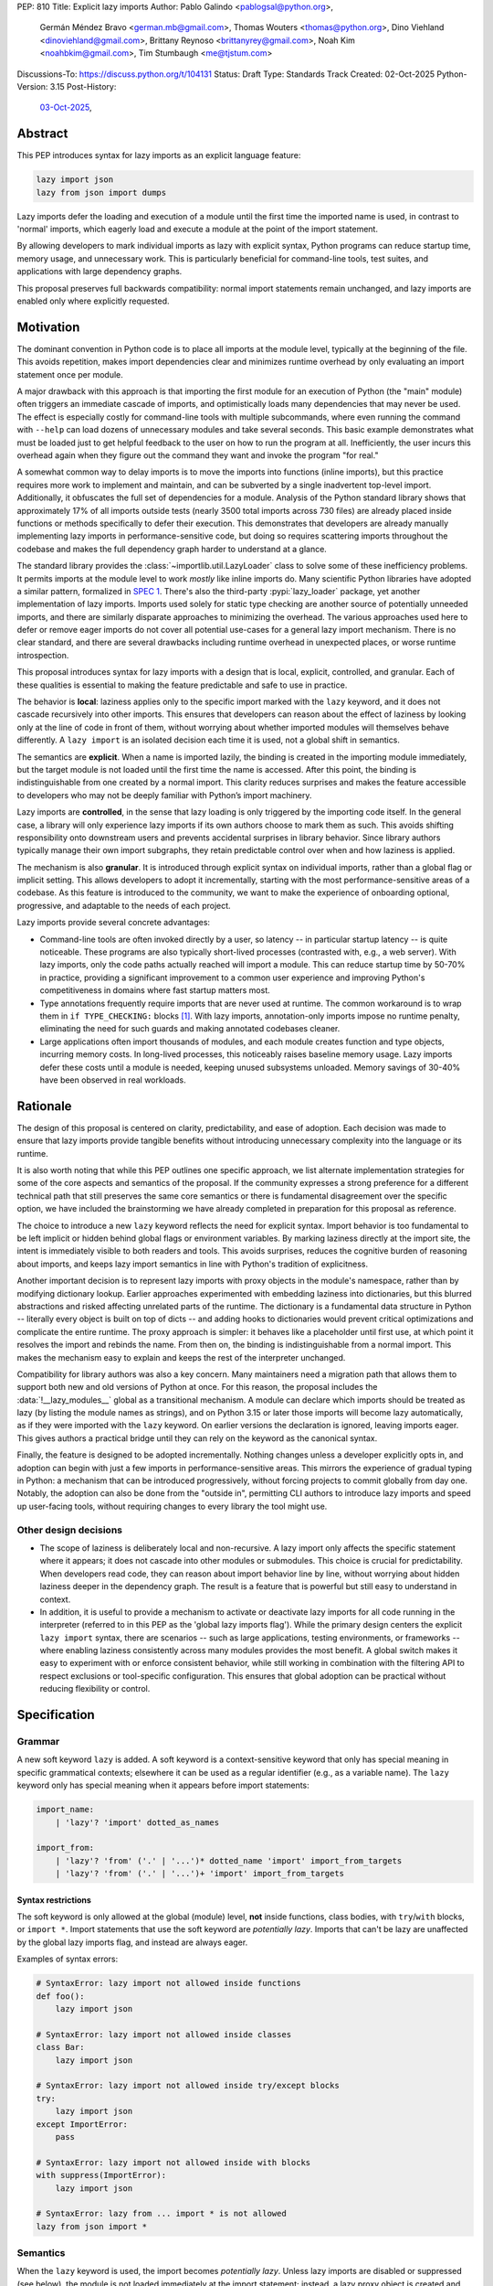 PEP: 810
Title: Explicit lazy imports
Author: Pablo Galindo <pablogsal@python.org>,
        Germán Méndez Bravo <german.mb@gmail.com>,
        Thomas Wouters <thomas@python.org>,
        Dino Viehland <dinoviehland@gmail.com>,
        Brittany Reynoso <brittanyrey@gmail.com>,
        Noah Kim <noahbkim@gmail.com>,
        Tim Stumbaugh <me@tjstum.com>
Discussions-To: https://discuss.python.org/t/104131
Status: Draft
Type: Standards Track
Created: 02-Oct-2025
Python-Version: 3.15
Post-History:
  `03-Oct-2025 <https://discuss.python.org/t/104131>`__,


Abstract
========

This PEP introduces syntax for lazy imports as an explicit language feature:

.. code-block:: python

  lazy import json
  lazy from json import dumps

Lazy imports defer the loading and execution of a module until the first time
the imported name is used, in contrast to 'normal' imports, which eagerly load
and execute a module at the point of the import statement.

By allowing developers to mark individual imports as lazy with explicit
syntax, Python programs can reduce startup time, memory usage, and unnecessary
work. This is particularly beneficial for command-line tools, test suites, and
applications with large dependency graphs.

This proposal preserves full backwards compatibility: normal import statements
remain unchanged, and lazy imports are enabled only where explicitly
requested.

Motivation
==========

The dominant convention in Python code is to place all imports at the module
level, typically at the beginning of the file. This avoids repetition, makes
import dependencies clear and minimizes runtime overhead by only evaluating an
import statement once per module.

A major drawback with this approach is that importing the first module for an
execution of Python (the "main" module) often triggers an immediate cascade of
imports, and optimistically loads many dependencies that may never be used.
The effect is especially costly for command-line tools with multiple
subcommands, where even running the command with ``--help`` can load dozens of
unnecessary modules and take several seconds. This basic example demonstrates
what must be loaded just to get helpful feedback to the user on how to run the
program at all. Inefficiently, the user incurs this overhead again when they
figure out the command they want and invoke the program "for real."

A somewhat common way to delay imports is to move the imports into functions
(inline imports), but this practice requires more work to implement and
maintain, and can be subverted by a single inadvertent top-level import.
Additionally, it obfuscates the full set of dependencies for a module.
Analysis of the Python standard library shows that approximately 17% of all
imports outside tests (nearly 3500 total imports across 730 files) are already
placed inside functions or methods specifically to defer their execution. This
demonstrates that developers are already manually implementing lazy imports in
performance-sensitive code, but doing so requires scattering imports
throughout the codebase and makes the full dependency graph harder to
understand at a glance.

The standard library provides the :class:`~importlib.util.LazyLoader` class to
solve some of these inefficiency problems. It permits imports at the module
level to work *mostly* like inline imports do. Many scientific Python
libraries have adopted a similar pattern, formalized in
`SPEC 1 <https://scientific-python.org/specs/spec-0001/>`__.
There's also the third-party :pypi:`lazy_loader` package, yet another
implementation of lazy imports. Imports used solely for static type checking
are another source of potentially unneeded imports, and there are similarly
disparate approaches to minimizing the overhead. The various approaches used
here to defer or remove eager imports do not cover all potential use-cases for
a general lazy import mechanism. There is no clear standard, and there are
several drawbacks including runtime overhead in unexpected places, or worse
runtime introspection.

This proposal introduces syntax for lazy imports with a design that is local,
explicit, controlled, and granular. Each of these qualities is essential to
making the feature predictable and safe to use in practice.

The behavior is **local**: laziness applies only to the specific import marked
with the ``lazy`` keyword, and it does not cascade recursively into other
imports. This ensures that developers can reason about the effect of laziness
by looking only at the line of code in front of them, without worrying about
whether imported modules will themselves behave differently. A ``lazy import``
is an isolated decision each time it is used, not a global shift in semantics.

The semantics are **explicit**. When a name is imported lazily, the binding is
created in the importing module immediately, but the target module is not
loaded until the first time the name is accessed. After this point, the
binding is indistinguishable from one created by a normal import. This clarity
reduces surprises and makes the feature accessible to developers who may not
be deeply familiar with Python’s import machinery.

Lazy imports are **controlled**, in the sense that lazy loading is only
triggered by the importing code itself. In the general case, a library will
only experience lazy imports if its own authors choose to mark them as such.
This avoids shifting responsibility onto downstream users and prevents
accidental surprises in library behavior. Since library authors typically
manage their own import subgraphs, they retain predictable control over when
and how laziness is applied.

The mechanism is also **granular**. It is introduced through explicit syntax
on individual imports, rather than a global flag or implicit setting. This
allows developers to adopt it incrementally, starting with the most
performance-sensitive areas of a codebase. As this feature is introduced to
the community, we want to make the experience of onboarding optional,
progressive, and adaptable to the needs of each project.

Lazy imports provide several concrete advantages:

* Command-line tools are often invoked directly by a user, so latency -- in
  particular startup latency -- is quite noticeable. These programs are also
  typically short-lived processes (contrasted with, e.g., a web server). With
  lazy imports, only the code paths actually reached will import a module.
  This can reduce startup time by 50-70% in practice, providing a significant
  improvement to a common user experience and improving Python's
  competitiveness in domains where fast startup matters most.

* Type annotations frequently require imports that are never used at runtime.
  The common workaround is to wrap them in ``if TYPE_CHECKING:`` blocks
  [#f1]_. With lazy imports, annotation-only imports impose no runtime
  penalty, eliminating the need for such guards and making annotated codebases
  cleaner.

* Large applications often import thousands of modules, and each module
  creates function and type objects, incurring memory costs. In long-lived
  processes, this noticeably raises baseline memory usage. Lazy imports defer
  these costs until a module is needed, keeping unused subsystems unloaded.
  Memory savings of 30-40% have been observed in real workloads.

Rationale
=========

The design of this proposal is centered on clarity, predictability, and ease
of adoption. Each decision was made to ensure that lazy imports provide
tangible benefits without introducing unnecessary complexity into the language
or its runtime.

It is also worth noting that while this PEP outlines one specific approach, we
list alternate implementation strategies for some of the core aspects and
semantics of the proposal. If the community expresses a strong preference for
a different technical path that still preserves the same core semantics or
there is fundamental disagreement over the specific option, we have included
the brainstorming we have already completed in preparation for this proposal
as reference.

The choice to introduce a new ``lazy`` keyword reflects the need for explicit
syntax. Import behavior is too fundamental to be left implicit or hidden
behind global flags or environment variables. By marking laziness directly at
the import site, the intent is immediately visible to both readers and tools.
This avoids surprises, reduces the cognitive burden of reasoning about
imports, and keeps lazy import semantics in line with Python's tradition of
explicitness.

Another important decision is to represent lazy imports with proxy objects in
the module's namespace, rather than by modifying dictionary lookup. Earlier
approaches experimented with embedding laziness into dictionaries, but this
blurred abstractions and risked affecting unrelated parts of the runtime. The
dictionary is a fundamental data structure in Python -- literally every object
is built on top of dicts -- and adding hooks to dictionaries would prevent
critical optimizations and complicate the entire runtime. The proxy approach
is simpler: it behaves like a placeholder until first use, at which point it
resolves the import and rebinds the name. From then on, the binding is
indistinguishable from a normal import. This makes the mechanism easy to
explain and keeps the rest of the interpreter unchanged.

Compatibility for library authors was also a key concern. Many maintainers
need a migration path that allows them to support both new and old versions of
Python at once. For this reason, the proposal includes the
:data:`!__lazy_modules__` global as a transitional mechanism. A module can
declare which imports should be treated as lazy (by listing the module names
as strings), and on Python 3.15 or later those imports will become lazy
automatically, as if they were imported with the ``lazy`` keyword. On earlier
versions the declaration is ignored, leaving imports eager. This gives authors
a practical bridge until they can rely on the keyword as the canonical syntax.

Finally, the feature is designed to be adopted incrementally. Nothing changes
unless a developer explicitly opts in, and adoption can begin with just a few
imports in performance-sensitive areas. This mirrors the experience of gradual
typing in Python: a mechanism that can be introduced progressively, without
forcing projects to commit globally from day one. Notably, the adoption can
also be done from the "outside in", permitting CLI authors to introduce lazy
imports and speed up user-facing tools, without requiring changes to every
library the tool might use.


Other design decisions
----------------------

* The scope of laziness is deliberately local and non-recursive. A lazy import
  only affects the specific statement where it appears; it does not cascade
  into other modules or submodules. This choice is crucial for predictability.
  When developers read code, they can reason about import behavior line by
  line, without worrying about hidden laziness deeper in the dependency graph.
  The result is a feature that is powerful but still easy to understand in
  context.

* In addition, it is useful to provide a mechanism to activate or deactivate
  lazy imports for all code running in the interpreter
  (referred to in this PEP as the 'global lazy imports flag').
  While the primary design centers the explicit ``lazy import`` syntax,
  there are scenarios -- such as large applications, testing environments,
  or frameworks -- where enabling laziness consistently across
  many modules provides the most benefit. A global switch makes it easy to
  experiment with or enforce consistent behavior, while still working in
  combination with the filtering API to respect exclusions or tool-specific
  configuration. This ensures that global adoption can be practical without
  reducing flexibility or control.


Specification
=============

Grammar
-------

A new soft keyword ``lazy`` is added. A soft keyword is a context-sensitive
keyword that only has special meaning in specific grammatical contexts;
elsewhere it can be used as a regular identifier (e.g., as a variable name).
The ``lazy`` keyword only has special meaning when it appears before import
statements:

.. code-block:: text

  import_name:
      | 'lazy'? 'import' dotted_as_names

  import_from:
      | 'lazy'? 'from' ('.' | '...')* dotted_name 'import' import_from_targets
      | 'lazy'? 'from' ('.' | '...')+ 'import' import_from_targets

Syntax restrictions
~~~~~~~~~~~~~~~~~~~

The soft keyword is only allowed at the global (module) level, **not** inside
functions, class bodies, with ``try``/``with`` blocks, or ``import *``. Import
statements that use the soft keyword are *potentially lazy*. Imports that
can't be lazy are unaffected by the global lazy imports flag, and instead are
always eager.

Examples of syntax errors:

.. code-block:: python

  # SyntaxError: lazy import not allowed inside functions
  def foo():
      lazy import json

  # SyntaxError: lazy import not allowed inside classes
  class Bar:
      lazy import json

  # SyntaxError: lazy import not allowed inside try/except blocks
  try:
      lazy import json
  except ImportError:
      pass

  # SyntaxError: lazy import not allowed inside with blocks
  with suppress(ImportError):
      lazy import json

  # SyntaxError: lazy from ... import * is not allowed
  lazy from json import *

Semantics
---------

When the ``lazy`` keyword is used, the import becomes *potentially lazy*.
Unless lazy imports are disabled or suppressed (see below), the module is not
loaded immediately at the import statement; instead, a lazy proxy object is
created and bound to the name. The actual module is loaded on first use of
that name.

Example:

.. code-block:: python

  import sys

  lazy import json

  print('json' in sys.modules)  # False - module not loaded yet

  # First use triggers loading
  result = json.dumps({"hello": "world"})

  print('json' in sys.modules)  # True - now loaded

A module may contain a :data:`!__lazy_modules__` attribute, which is a
sequence of fully qualified module names (strings) to make *potentially lazy*
(as if the ``lazy`` keyword was used). This attribute is checked on each
``import`` statement to determine whether the import should be made
*potentially lazy*. When a module is made lazy this way, from-imports using
that module are also lazy, but not necessarily imports of sub-modules.

The normal (non-lazy) import statement will check the global lazy imports
flag. If it is "enabled", all imports are *potentially lazy* (except for
imports that can't be lazy, as mentioned above.)

Example:

.. code-block:: python

    __lazy_modules__ = ["json"]
    import json
    print('json' in sys.modules)  # False
    result = json.dumps({"hello": "world"})
    print('json' in sys.modules)  # True

If the global lazy imports flag is set to "disabled", no *potentially lazy*
import is ever imported lazily, and the behavior is equivalent to a regular
import statement: the import is *eager* (as if the lazy keyword was not used).

Finally, the application may use a custom filter function on all *potentially
lazy* imports to determine if they should be lazy or not.
If a filter function is set, it will be called with the name of the module
doing the import, the name of the module being imported, and (if applicable)
the fromlist.
An import remains lazy only if the filter function returns ``True``.

If no lazy import filter is set, all *potentially lazy* imports are lazy.

Lazy import mechanism
---------------------

When an import is lazy, ``__lazy_import__`` is called instead of
``__import__``. ``__lazy_import__`` has the same function signature as
``__import__``. It adds the module name to ``sys.lazy_modules``, a set of
fully-qualified module names which have been lazily imported at some point
(primarily for diagnostics and introspection), and returns a "lazy module
object."

The implementation of ``from ... import`` (the ``IMPORT_FROM`` bytecode
implementation) checks if the module it's fetching from is a lazy module
object, and if so, returns a lazy object for each name instead.

The end result of this process is that lazy imports (regardless of how they
are enabled) result in lazy objects being assigned to global variables.

Lazy module objects do not appear in ``sys.modules``, they're just listed in
the ``sys.lazy_modules`` set. Under normal operation lazy objects should only
end up stored in global variables, and the common ways to access those
variables (regular variable access, module attributes) will resolve lazy
imports ("reify") and replace them when they're accessed.

It is still possible to expose lazy objects through other means, like
debuggers. This is not considered a problem.

Reification
-----------

When a lazy object is first used, it needs to be reified. This means resolving
the import at that point in the program and replacing the lazy object with the
concrete one. Reification imports the module in the same way as it would have
been if it had been imported eagerly, barring intervening changes to the
import system (e.g. to ``sys.path``, ``sys.meta_path``, ``sys.path_hooks`` or
``__import__``).

Reification still calls ``__import__`` to resolve the import. When the module
is first reified, it's removed from ``sys.lazy_modules`` (even if there are
still other unreified lazy references to it). When a package is reified and
submodules in the package were also previously lazily imported, those
submodules are *not* automatically reified but they *are* added to the reified
package's globals (unless the package already assigned something else to the
name of the submodule).

If reification fails (e.g., due to an ``ImportError``), the exception is
enhanced with chaining to show both where the lazy import was defined and
where it was first accessed (even though it propagates from the code that
triggered reification). This provides clear debugging information:

.. code-block:: python

  # app.py - has a typo in the import
  lazy from json import dumsp  # Typo: should be 'dumps'

  print("App started successfully")
  print("Processing data...")

  # Error occurs here on first use
  result = dumsp({"key": "value"})

The traceback shows both locations:

.. code-block:: pytb

  App started successfully
  Processing data...
  Traceback (most recent call last):
    File "app.py", line 2, in <module>
      lazy from json import dumsp
  ImportError: lazy import of 'json.dumsp' raised an exception during resolution

  The above exception was the direct cause of the following exception:

  Traceback (most recent call last):
    File "app.py", line 8, in <module>
      result = dumsp({"key": "value"})
               ^^^^^
  ImportError: cannot import name 'dumsp' from 'json'. Did you mean: 'dump'?

This exception chaining clearly shows:

(1) where the lazy import was defined,
(2) that the module was not eagerly imported, and
(3) where the actual access happened that triggered the error.

Reification does **not** automatically occur when a module that was previously
lazily imported is subsequently eagerly imported. Reification does **not**
immediately resolve all lazy objects (e.g. ``lazy from`` statements) that
referenced the module. It **only** resolves the lazy object being accessed.

Accessing a lazy object (from a global variable or a module attribute) reifies
the object. Accessing a module's ``__dict__`` reifies **all** lazy objects in
that module. Operations that indirectly access ``__dict__`` (such as
:func:`dir`) also trigger this behavior.

Example using ``__dict__`` from external code:

.. code-block:: python

  # my_module.py
  import sys
  lazy import json

  print('json' in sys.modules)  # False - still lazy

  # main.py
  import sys
  import my_module

  # Accessing __dict__ from external code DOES reify all lazy imports
  d = my_module.__dict__

  print('json' in sys.modules)  # True - reified by __dict__ access
  print(type(d['json']))  # <class 'module'>

However, calling ``globals()`` does **not** trigger reification -- it returns
the module's dictionary, and accessing lazy objects through that dictionary
still returns lazy proxy objects that need to be manually reified upon use. A
lazy object can be resolved explicitly by calling the ``get`` method. Other,
more indirect ways of accessing arbitrary globals (e.g. inspecting
``frame.f_globals``) also do **not** reify all the objects.

Example using ``globals()``:

.. code-block:: python

  import sys
  lazy import json

  # Calling globals() does NOT trigger reification
  g = globals()

  print('json' in sys.modules)  # False - still lazy
  print(type(g['json']))  # <class 'lazy_import'>

  # Explicitly reify using the get() method
  resolved = g['json'].get()

  print(type(resolved))  # <class 'module'>
  print('json' in sys.modules)  # True - now loaded


Reference Implementation
========================

A reference implementation is available at:
https://github.com/LazyImportsCabal/cpython/tree/lazy

Bytecode and adaptive specialization
-------------------------------------

Lazy imports are implemented through modifications to four bytecode
instructions: ``IMPORT_NAME``, ``IMPORT_FROM``, ``LOAD_GLOBAL``, and
``LOAD_NAME``.

The ``lazy`` syntax sets a flag in the ``IMPORT_NAME`` instruction's oparg
(``oparg & 0x01``). The interpreter checks this flag and calls
``_PyEval_LazyImportName()`` instead of ``_PyEval_ImportName()``, creating a
lazy import object rather than executing the import immediately. The
``IMPORT_FROM`` instruction checks whether its source is a lazy import
(``PyLazyImport_CheckExact()``) and creates a lazy object for the attribute
rather than accessing it immediately.

When a lazy object is accessed, it must be reified. The ``LOAD_GLOBAL``
instruction (used in function scopes) and ``LOAD_NAME`` instruction (used at
module and class level) both check whether the object being loaded is a lazy
import. If so, they call ``_PyImport_LoadLazyImportTstate()`` to perform the
actual import and store the module in ``sys.modules``.

This check incurs a very small cost on each access. However, Python's adaptive
interpreter can specialize ``LOAD_GLOBAL`` after observing that a lazy import
has been reified. After several executions, ``LOAD_GLOBAL`` becomes
``LOAD_GLOBAL_MODULE``, which accesses the module dictionary directly without
checking for lazy imports.

Examples of the bytecode generated:

.. code-block:: python

  lazy import json  # IMPORT_NAME with flag set

Generates:

.. code-block:: text

  IMPORT_NAME              1 (json + lazy)

.. code-block:: python

  lazy from json import dumps  # IMPORT_NAME + IMPORT_FROM

Generates:

.. code-block:: text

  IMPORT_NAME              1 (json + lazy)
  IMPORT_FROM              1 (dumps)

.. code-block:: python

  lazy import json
  x = json  # Module-level access

Generates:

.. code-block:: text

  LOAD_NAME                0 (json)

.. code-block:: python

  lazy import json

  def use_json():
      return json.dumps({})  # Function scope

Before any calls:

.. code-block:: text

  LOAD_GLOBAL              0 (json)
  LOAD_ATTR                2 (dumps)

After several calls, ``LOAD_GLOBAL`` specializes to ``LOAD_GLOBAL_MODULE``:

.. code-block:: text

  LOAD_GLOBAL_MODULE       0 (json)
  LOAD_ATTR_MODULE         2 (dumps)


Lazy imports filter
-------------------

This PEP adds two new functions to the ``sys`` module to manage the lazy
imports filter:

* ``sys.set_lazy_imports_filter(func)`` - Sets the filter function. The
  ``func`` parameter must have the signature: ``func(importer: str, name: str,
  fromlist: tuple[str, ...] | None) -> bool``

* ``sys.get_lazy_imports_filter()`` - Returns the currently installed filter
  function, or ``None`` if no filter is set.

The filter function is called for every potentially lazy import, and must
return ``True`` if the import should be lazy. This allows for fine-grained
control over which imports should be lazy, useful for excluding modules with
known side-effect dependencies or registration patterns.

The filter mechanism serves as a foundation that tools, debuggers, linters,
and other ecosystem utilities can leverage to provide better lazy import
experiences. For example, static analysis tools could detect modules with side
effects and automatically configure appropriate filters. **In the future**
(out of scope for this PEP), this foundation may enable better ways to
declaratively specify which modules are safe for lazy importing, such as
package metadata, type stubs with lazy-safety annotations, or configuration
files. The current filter API is designed to be flexible enough to accommodate
such future enhancements without requiring changes to the core language
specification.

Example:

.. code-block:: python

  import sys

  def exclude_side_effect_modules(importer, name, fromlist):
      """
      Filter function to exclude modules with import-time side effects.

      Args:
          importer: Name of the module doing the import
          name: Name of the module being imported
          fromlist: Tuple of names being imported (for 'from' imports), or None

      Returns:
          True to allow lazy import, False to force eager import
      """
      # Modules known to have important import-time side effects
      side_effect_modules = {'legacy_plugin_system', 'metrics_collector'}

      if name in side_effect_modules:
          return False  # Force eager import

      return True  # Allow lazy import

  # Install the filter
  sys.set_lazy_imports_filter(exclude_side_effect_modules)

  # These imports are checked by the filter
  lazy import data_processor        # Filter returns True -> stays lazy
  lazy import legacy_plugin_system  # Filter returns False -> imported eagerly

  print('data_processor' in sys.modules)       # False - still lazy
  print('legacy_plugin_system' in sys.modules) # True - loaded eagerly

  # First use of data_processor triggers loading
  result = data_processor.transform(data)
  print('data_processor' in sys.modules)       # True - now loaded

Global lazy imports control
----------------------------

The global lazy imports flag can be controlled through:

* The ``-X lazy_imports=<mode>`` command-line option
* The ``PYTHON_LAZY_IMPORTS=<mode>`` environment variable
* The ``sys.set_lazy_imports(mode)`` function (primarily for testing)

Where ``<mode>`` can be:

* ``"default"`` (or unset): Only explicitly marked lazy imports are lazy

* ``"enabled"``: All module-level imports (except in ``try``  or ``with``
  blocks and ``import *``) become *potentially lazy*

* ``"disabled"``: No imports are lazy, even those explicitly marked with
  ``lazy`` keyword

When the global flag is set to ``"enabled"``, all imports at the global level
of all modules are *potentially lazy* **except** for those inside a ``try`` or
``with`` block or any wild card (``from ... import *``) import.

If the global lazy imports flag is set to ``"disabled"``, no *potentially
lazy* import is ever imported lazily, the import filter is never called, and
the behavior is equivalent to a regular ``import`` statement: the import is
*eager* (as if the lazy keyword was not used).

Python code can run the :func:`!sys.set_lazy_imports` function to override
the state of the global lazy imports flag inherited from the environment or CLI.
This is especially useful if an application needs to ensure that all imports
are evaluated eagerly, via ``sys.set_lazy_imports('disabled')``.


Backwards Compatibility
=======================

Lazy imports are **opt-in**. Existing programs continue to run unchanged
unless a project explicitly enables laziness (via ``lazy`` syntax,
:data:`!__lazy_modules__`, or an interpreter-wide switch).

Unchanged semantics
-------------------

* Regular ``import`` and ``from ... import ...`` statements remain eager
  unless explicitly made *potentially lazy* by the local or global mechanisms
  provided.
* Dynamic import APIs remain eager and unchanged: ``__import__()`` and
  ``importlib.import_module()``.
* Import hooks and loaders continue to run under the standard import protocol
  when a lazy object is reified.

Observable behavioral shifts (opt-in only)
------------------------------------------

These changes are limited to bindings explicitly made lazy:

* **Error timing.** Exceptions that would have occurred during an eager import
  (for example ``ImportError`` or ``AttributeError`` for a missing member) now
  occur at the first *use* of the lazy name.

  .. code-block:: python

    # With eager import - error at import statement
    import broken_module  # ImportError raised here

    # With lazy import - error deferred
    lazy import broken_module
    print("Import succeeded")
    broken_module.foo()  # ImportError raised here on first use

* **Side-effect timing.** Import-time side effects in lazily imported modules
  occur at first use of the binding, not at module import time.
* **Import order.** Because modules are imported on first use, the order in
  which modules are imported may differ from how they appear in code.
* **Presence in ``sys.modules``.** A lazily imported module does not appear in
  ``sys.modules`` until first use. After reification, it must appear in
  ``sys.modules``. If some other code eagerly imports the same module before
  first use, the lazy binding resolves to that existing (lazy) module object
  when it is first used.
* **Proxy visibility.** Before first use, the bound name refers to a lazy
  proxy. Indirect introspection that touches the value may observe a proxy
  lazy object representation. After first use, the name is rebound to the real
  object and becomes indistinguishable from an eager import.

Thread-safety and reification
-----------------------------

First use of a lazy binding follows the existing import-lock discipline.
Exactly one thread performs the import and **atomically rebinds** the
importing module's global to the resolved object. Concurrent readers
thereafter observe the real object.

Lazy imports are thread-safe and have no special considerations for
free-threading. A module that would normally be imported in the main thread
may be imported in a different thread if that thread triggers the first access
to the lazy import. This is not a problem: the import lock ensures thread
safety regardless of which thread performs the import.

Subinterpreters are supported. Each subinterpreter maintains its own
``sys.lazy_modules`` and import state, so lazy imports in one subinterpreter
do not affect others.

Performance
-----------

Lazy imports have **no measurable performance overhead**. The implementation
is designed to be performance-neutral for both code that uses lazy imports and
code that doesn't.

Runtime performance
~~~~~~~~~~~~~~~~~~~

After reification (first use), lazy imports have **zero overhead**. The
adaptive interpreter specializes the bytecode (typically after 2-3 accesses),
eliminating any checks. For example, ``LOAD_GLOBAL`` becomes
``LOAD_GLOBAL_MODULE``, which directly accesses the module identically to
normal imports.

The `pyperformance suite`_ confirms the implementation is performance-neutral.

.. _pyperformance suite: https://github.com/facebookexperimental/
    free-threading-benchmarking/blob/main/results/bm-20250922-3.15.0a0-27836e5/
    bm-20250922-vultr-x86_64-DinoV-lazy_imports-3.15.0a0-27836e5-vs-base.svg

Filter function performance
~~~~~~~~~~~~~~~~~~~~~~~~~~~~

The filter function (set via ``sys.set_lazy_imports_filter()``) is called for
every *potentially lazy* import to determine whether it should actually be
lazy. When no filter is set, this is simply a NULL check (testing whether a
filter function has been registered), which is a highly predictable branch that
adds essentially no overhead. When a filter is installed, it is called for each
potentially lazy import, but this still has **almost no measurable performance
cost**. To measure this, we benchmarked importing all 278 top-level importable
modules from the Python standard library (which transitively loads 392 total
modules including all submodules and dependencies), then forced reification of
every loaded module to ensure everything was fully materialized.

Note that these measurements establish the baseline overhead of the filter
mechanism itself. Of course, any user-defined filter function that performs
additional work beyond a trivial check will add overhead proportional to the
complexity of that work. However, we expect that in practice this overhead
will be dwarfed by the performance benefits gained from avoiding unnecessary
imports. The benchmarks below measure the minimal cost of the filter dispatch
mechanism when the filter function does essentially nothing.

We compared four different configurations:

.. list-table::
   :header-rows: 1
   :widths: 50 25 25

   * - Configuration
     - Mean ± Std Dev (ms)
     - Overhead vs Baseline
   * - **Eager imports** (baseline)
     - 161.2 ± 4.3
     - 0%
   * - **Lazy + filter forcing eager**
     - 161.7 ± 4.2
     - +0.3% ± 3.7%
   * - **Lazy + filter allowing lazy + reification**
     - 162.0 ± 4.0
     - +0.5% ± 3.7%
   * - **Lazy + no filter + reification**
     - 161.4 ± 4.3
     - +0.1% ± 3.8%

The four configurations:

1. **Eager imports (baseline)**: Normal Python imports with no lazy machinery.
   Standard Python behavior.

2. **Lazy + filter forcing eager**: Filter function returns ``False`` for all
   imports, forcing eager execution, then all imports are reified at script
   end. Measures pure filter calling overhead since every import goes through
   the filter but executes eagerly.

3. **Lazy + filter allowing lazy + reification**: Filter function returns
   ``True`` for all imports, allowing lazy execution. All imports are reified
   at script end. Measures filter overhead when imports are actually lazy.

4. **Lazy + no filter + reification**: No filter installed, imports are lazy
   and reified at script end. Baseline for lazy behavior without filter.

The benchmarks used `hyperfine <https://github.com/sharkdp/hyperfine>`_,
testing 278 standard library modules. Each ran in a fresh Python process.
All configurations force the import of exactly the same set of modules
(all modules loaded by the eager baseline) to ensure a fair comparison.

The benchmark environment used CPU isolation with 32 logical CPUs (0-15 at
3200 MHz, 16-31 at 2400 MHz), the performance scaling governor, Turbo Boost
disabled, and full ASLR randomization. The overhead error bars are computed
using standard error propagation for the formula ``(value - baseline) /
baseline``, accounting for uncertainties in both the measured value and the
baseline.

Startup time improvements
~~~~~~~~~~~~~~~~~~~~~~~~~~

The primary performance benefit of lazy imports is reduced startup time by
loading only the modules actually used at runtime, rather than optimistically
loading entire dependency trees at startup.

Real-world deployments at scale have demonstrated that the benefits can be
massive, though of course this depends on the specific codebase and usage
patterns. Organizations with large, interconnected codebases have reported
substantial reductions in server reload times, ML training initialization,
command-line tool startup, and Jupyter notebook loading. Memory usage
improvements have also been observed as unused modules remain unloaded.

For detailed case studies and performance data from production deployments,
see:

- `Python Lazy Imports With Cinder
  <https://developers.facebook.com/blog/post/2022/06/15/python-lazy-imports-with-cinder/>`__
  (Meta Instagram Server)
- `Lazy is the new fast: How Lazy Imports and Cinder accelerate machine
  learning at Meta
  <https://engineering.fb.com/2024/01/18/developer-tools/lazy-imports-cinder-machine-learning-meta/>`__
  (Meta ML Workloads)
- `Inside HRT's Python Fork
  <https://www.hudsonrivertrading.com/hrtbeat/inside-hrts-python-fork/>`__
  (Hudson River Trading)

The benefits scale with codebase complexity: the larger and more
interconnected the codebase, the more dramatic the improvements.

Typing and tools
----------------

Type checkers and static analyzers may treat ``lazy`` imports as ordinary
imports for name resolution. At runtime, annotation-only imports can be marked
``lazy`` to avoid startup overhead. IDEs and debuggers should be prepared to
display lazy proxies before first use and the real objects thereafter.


Security Implications
=====================

There are no known security vulnerabilities introduced by lazy imports.

How to Teach This
=================

The new ``lazy`` keyword will be documented as part of the language standard.

As this feature is opt-in, new Python users should be able to continue using
the language as they are used to. For experienced developers, we expect them
to leverage lazy imports for the variety of benefits listed above (decreased
latency, decreased memory usage, etc) on a case-by-case basis. Developers
interested in the performance of their Python binary will likely leverage
profiling to understand the import time overhead in their codebase and mark
the necessary imports as ``lazy``. In addition, developers can mark imports
that will only be used for type annotations as ``lazy``.

Below is guidance on how to best take advantage of lazy imports and how to
avoid incompatibilities:

* When adopting lazy imports, users should be aware that eliding an import
  until it is used will result in side effects not being executed. In turn,
  users should be wary of modules that rely on import time side effects.
  Perhaps the most common reliance on import side effects is the registry
  pattern, where population of some external registry happens implicitly
  during the importing of modules, often via decorators but sometimes
  implemented via metaclasses or ``__init_subclass__``. Instead, registries of
  objects should be constructed via explicit discovery processes (e.g. a
  well-known function to call).

  .. code-block:: python

    # Problematic: Plugin registers itself on import
    # my_plugin.py
    from plugin_registry import register_plugin

    @register_plugin("MyPlugin")
    class MyPlugin:
        pass

    # In main code:
    lazy import my_plugin
    # Plugin NOT registered yet - module not loaded!

    # Better: Explicit discovery
    # plugin_registry.py
    def discover_plugins():
        from my_plugin import MyPlugin
        register_plugin(MyPlugin)

    # In main code:
    plugin_registry.discover_plugins()  # Explicit loading

* Always import needed submodules explicitly. It is not enough to rely on a
  different import to ensure a module has its submodules as attributes.
  Plainly, unless there is an explicit ``from . import bar`` in
  ``foo/__init__.py``, always use ``import foo.bar; foo.bar.Baz``, not
  ``import foo; foo.bar.Baz``. The latter only works (unreliably) because the
  attribute ``foo.bar`` is added as a side effect of ``foo.bar`` being
  imported somewhere else.

* Users who are moving imports into functions to improve startup time, should
  instead consider keeping them where they are but adding the ``lazy``
  keyword. This allows them to keep dependencies clear and avoid the overhead
  of repeatedly re-resolving the import but will still speed up the program.

  .. code-block:: python

    # Before: Inline import (repeated overhead)
    def process_data(data):
        import json  # Re-resolved on every call
        return json.dumps(data)

    # After: Lazy import at module level
    lazy import json

    def process_data(data):
        return json.dumps(data)  # Loaded once on first call

* Avoid using wild card (star) imports, as those are always eager.

FAQ
===

How does this differ from the rejected PEP 690?
-----------------------------------------------

PEP 810 takes an explicit, opt-in approach instead of :pep:`690`'s implicit
global approach. The key differences are:

- **Explicit syntax**: ``lazy import foo`` clearly marks which imports are
  lazy.
- **Local scope**: Laziness only affects the specific import statement, not
  cascading to dependencies.
- **Simpler implementation**: Uses proxy objects instead of modifying core
  dictionary behavior.

What happens when lazy imports encounter errors?
------------------------------------------------

Import errors (``ImportError``, ``ModuleNotFoundError``, syntax errors) are
deferred until first use of the lazy name. This is similar to moving an import
into a function. The error will occur with a clear traceback pointing to the
first access of the lazy object.

The implementation provides enhanced error reporting through exception
chaining. When a lazy import fails during reification, the original exception
is preserved and chained, showing both where the import was defined and where
it was first used:

.. code-block:: pytb

  Traceback (most recent call last):
    File "test.py", line 1, in <module>
      lazy import broken_module
  ImportError: lazy import of 'broken_module' raised an exception during resolution

  The above exception was the direct cause of the following exception:

  Traceback (most recent call last):
    File "test.py", line 3, in <module>
      broken_module.foo()
      ^^^^^^^^^^^^^
    File "broken_module.py", line 2, in <module>
      1/0
  ZeroDivisionError: division by zero

How do lazy imports affect modules with import-time side effects?
-----------------------------------------------------------------

Side effects are deferred until first use. This is generally desirable for
performance, but may require code changes for modules that rely on import-time
registration patterns. We recommend:

- Use explicit initialization functions instead of import-time side effects
- Call initialization functions explicitly when needed
- Avoid relying on import order for side effects

Can I use lazy imports with ``from ... import ...`` statements?
---------------------------------------------------------------

Yes, as long as you don't use ``from ... import *``. Both ``lazy import
foo`` and ``lazy from foo import bar`` are supported. The ``bar`` name will be
bound to a lazy object that resolves to ``foo.bar`` on first use.

Does ``lazy from module import Class`` load the entire module or just the class?
--------------------------------------------------------------------------------

It loads the **entire module**, not just the class. This is because
Python's import system always executes the complete module file -- there's no
mechanism to execute only part of a ``.py`` file. When you first access
``Class``, Python:

1. Loads and executes the entire ``module.py`` file
2. Extracts the ``Class`` attribute from the resulting module object
3. Binds ``Class`` to the name in your namespace

This is identical to eager ``from module import Class`` behavior. The only
difference with lazy imports is that steps 1-3 happen on first use instead of
at the import statement.

.. code-block:: python

  # heavy_module.py
  print("Loading heavy_module")  # This ALWAYS runs when module loads

  class MyClass:
      pass

  class UnusedClass:
      pass  # Also gets defined, even though we don't import it

  # app.py
  lazy from heavy_module import MyClass

  print("Import statement done")  # heavy_module not loaded yet
  obj = MyClass()                  # NOW "Loading heavy_module" prints
                                   # (and UnusedClass gets defined too)

**Key point**: Lazy imports defer *when* a module loads, not *what* gets
loaded. You cannot selectively load only parts of a module -- Python's import
system doesn't support partial module execution.

What about type annotations and ``TYPE_CHECKING`` imports?
----------------------------------------------------------

Lazy imports eliminate the common need for ``TYPE_CHECKING`` guards. You
can write:

.. code-block:: python

  lazy from collections.abc import Sequence, Mapping  # No runtime cost

  def process(items: Sequence[str]) -> Mapping[str, int]:
      ...

Instead of:

.. code-block:: python

  from typing import TYPE_CHECKING
  if TYPE_CHECKING:
      from collections.abc import Sequence, Mapping

  def process(items: Sequence[str]) -> Mapping[str, int]:
      ...

What's the performance overhead of lazy imports?
------------------------------------------------

The overhead is minimal:

- Zero overhead after first use thanks to the adaptive interpreter optimizing
  the slow path away.
- Small one-time cost to create the proxy object.
- Reification (first use) has the same cost as a regular import.
- No ongoing performance penalty.

Benchmarking with the `pyperformance suite`_ shows the implementation is
performance neutral when lazy imports are not used.

.. _pyperformance suite: https://github.com/facebookexperimental/
    free-threading-benchmarking/blob/main/results/bm-20250922-3.15.0a0-27836e5/
    bm-20250922-vultr-x86_64-DinoV-lazy_imports-3.15.0a0-27836e5-vs-base.svg

Can I mix lazy and eager imports of the same module?
----------------------------------------------------

Yes. If module ``foo`` is imported both lazily and eagerly in the same
program, the eager import takes precedence and both bindings resolve to the
same module object.

How do I migrate existing code to use lazy imports?
---------------------------------------------------

Migration is incremental:

1. Identify slow-loading modules using profiling tools.
2. Add ``lazy`` keyword to imports that aren't needed immediately.
3. Test that side-effect timing changes don't break functionality.
4. Use :data:`!__lazy_modules__` for compatibility with older Python versions.

What about star imports (``from module import *``)?
---------------------------------------------------

Wild card (star) imports cannot be lazy - they remain eager. This is
because the set of names being imported cannot be determined without loading
the module. Using the ``lazy`` keyword with star imports will be a syntax
error. If lazy imports are globally enabled, star imports will still be eager.

How do lazy imports interact with import hooks and custom loaders?
------------------------------------------------------------------

Import hooks and loaders work normally. When a lazy object is first used,
the standard import protocol runs, including any custom hooks or loaders that
were in place at reification time.

What happens in multi-threaded environments?
--------------------------------------------

Lazy import reification is thread-safe. Only one thread will perform the
actual import, and the binding is atomically updated. Other threads will see
either the lazy proxy or the final resolved object.

Can I force reification of a lazy import without using it?
----------------------------------------------------------

Yes, accessing a module's ``__dict__`` will reify all lazy objects in that
module. Individual lazy objects can be resolved by calling their ``get()``
method.

What's the difference between ``globals()`` and ``mod.__dict__`` for lazy imports?
----------------------------------------------------------------------------------

Calling ``globals()`` returns the module's dictionary without reifying lazy
imports -- you'll see lazy proxy objects when accessing them through the
returned dictionary. However, accessing ``mod.__dict__`` from external code
reifies all lazy imports in that module first. This design ensures:

.. code-block:: python

  # In your module:
  lazy import json

  g = globals()
  print(type(g['json']))  # <class 'lazy_import'> - your problem

  # From external code:
  import sys
  mod = sys.modules['your_module']
  d = mod.__dict__
  print(type(d['json']))  # <class 'module'> - reified for external access

This distinction means adding lazy imports and calling ``globals()`` is your
responsibility to manage, while external code accessing ``mod.__dict__``
always sees fully loaded modules.

Why not use ``importlib.util.LazyLoader`` instead?
--------------------------------------------------

``LazyLoader`` has significant limitations:

- Requires verbose setup code for each lazy import.
- Doesn't work well with ``from ... import`` statements.
- Less clear and standard than dedicated syntax.

Will this break tools like ``isort`` or ``black``?
--------------------------------------------------

Linters, formatters, and other tools will need updates to recognize
the ``lazy`` keyword, but the changes should be minimal since the import
structure remains the same. The keyword appears at the beginning,
making it easy to parse.

How do I know if a library is compatible with lazy imports?
-----------------------------------------------------------

Most libraries should work fine with lazy imports. Libraries that might
have issues:

- Those with essential import-time side effects (registration,
  monkey-patching).
- Those that expect specific import ordering.
- Those that modify global state during import.

When in doubt, test lazy imports with your specific use cases.

What happens if I globally enable lazy imports mode and a library doesn't work correctly?
-----------------------------------------------------------------------------------------

*Note: This is an advanced feature.* You can use the lazy imports filter to
exclude specific modules that are known to have problematic side effects:

.. code-block:: python

  import sys

  def my_filter(importer, name, fromlist):
      # Don't lazily import modules known to have side effects
      if name in {'problematic_module', 'another_module'}:
          return False  # Import eagerly
      return True  # Allow lazy import

  sys.set_lazy_imports_filter(my_filter)

The filter function receives the importer module name, the module being
imported, and the fromlist (if using ``from ... import``). Returning ``False``
forces an eager import.

Alternatively, set the global mode to ``"disabled"`` via ``-X
lazy_imports=disabled`` to turn off all lazy imports for debugging.

Can I use lazy imports inside functions?
----------------------------------------

No, the ``lazy`` keyword is only allowed at module level. For
function-level lazy loading, use traditional inline imports or move the import
to module level with ``lazy``.

What about forwards compatibility with older Python versions?
-------------------------------------------------------------

Use the :data:`!__lazy_modules__` global for compatibility:

.. code-block:: python

  # Works on Python 3.15+ as lazy, eager on older versions
  __lazy_modules__ = ['expensive_module', 'expensive_module_2']
  import expensive_module
  from expensive_module_2 import MyClass

The :data:`!__lazy_modules__` attribute is a list of module name strings. When
an import statement is executed, Python checks if the module name being
imported appears in :data:`!__lazy_modules__`. If it does, the import is
treated as if it had the ``lazy`` keyword (becoming *potentially lazy*). On
Python versions before 3.15 that don't support lazy imports, the
:data:`!__lazy_modules__` attribute is simply ignored and imports proceed
eagerly as normal.

This provides a migration path until you can rely on the ``lazy`` keyword. For
maximum predictability, it's recommended to define :data:`!__lazy_modules__`
once, before any imports. But as it is checked on each import, it can be
modified between ``import`` statements.

How do explicit lazy imports interact with PEP 649 and PEP 749?
---------------------------------------------------------------

Python 3.14 implemented deferred evaluation of annotations,
as specified by :pep:`649` and :pep:`749`.
If an annotation is not stringified, it is an expression that is evaluated
at a later time. It will only be resolved if the annotation is accessed. In
the example below, the ``fake_typing`` module is only loaded when the user
inspects the ``__annotations__`` dictionary. The ``fake_typing`` module would
also be loaded if the user uses ``annotationlib.get_annotations()`` or
``getattr`` to access the annotations.

.. code-block:: python

  lazy from fake_typing import MyFakeType
  def foo(x: MyFakeType):
    pass
  print(foo.__annotations__)  # Triggers loading the fake_typing module

How do lazy imports interact with ``dir()``, ``getattr()``, and module introspection?
-------------------------------------------------------------------------------------

Accessing lazy imports through normal attribute access or ``getattr()``
will trigger reification. Calling ``dir()`` on a module will reify all lazy
imports in that module to ensure the directory listing is complete. This is
similar to accessing ``mod.__dict__``.

.. code-block:: python

  lazy import json

  # Before any access
  # json not in sys.modules

  # Any of these trigger reification:
  dumps_func = json.dumps
  dumps_func = getattr(json, 'dumps')
  dir(json)
  # Now json is in sys.modules

Do lazy imports work with circular imports?
-------------------------------------------

Lazy imports don't automatically solve circular import problems. If two
modules have a circular dependency, making the imports lazy might help **only
if** the circular reference isn't accessed during module initialization.
However, if either module accesses the other during import time, you'll still
get an error.

**Example that works** (deferred access in functions):

.. code-block:: python

  # user_model.py
  lazy import post_model

  class User:
      def get_posts(self):
          # OK - post_model accessed inside function, not during import
          return post_model.Post.get_by_user(self.name)

  # post_model.py
  lazy import user_model

  class Post:
      @staticmethod
      def get_by_user(username):
          return f"Posts by {username}"

This works because neither module accesses the other at module level -- the
access happens later when ``get_posts()`` is called.

**Example that fails** (access during import):

.. code-block:: python

  # module_a.py
  lazy import module_b

  result = module_b.get_value()  # Error! Accessing during import

  def func():
      return "A"

  # module_b.py
  lazy import module_a

  result = module_a.func()  # Circular dependency error here

  def get_value():
      return "B"

This fails because ``module_a`` tries to access ``module_b`` at import time,
which then tries to access ``module_a`` before it's fully initialized.

The best practice is still to avoid circular imports in your code design.

Will lazy imports affect the performance of my hot paths?
---------------------------------------------------------

After first use, lazy imports have **zero overhead** thanks to the adaptive
interpreter. The interpreter specializes the bytecode (e.g., ``LOAD_GLOBAL``
becomes ``LOAD_GLOBAL_MODULE``) which eliminates the lazy check on subsequent
accesses. This means once a lazy import is reified, accessing it is just as
fast as a normal import.

.. code-block:: python

  lazy import json

  def use_json():
      return json.dumps({"test": 1})

  # First call triggers reification
  use_json()

  # After 2-3 calls, bytecode is specialized
  use_json()
  use_json()

You can observe the specialization using ``dis.dis(use_json, adaptive=True)``:

.. code-block:: text

  === Before specialization ===
  LOAD_GLOBAL              0 (json)
  LOAD_ATTR                2 (dumps)

  === After 3 calls (specialized) ===
  LOAD_GLOBAL_MODULE       0 (json)
  LOAD_ATTR_MODULE         2 (dumps)

The specialized ``LOAD_GLOBAL_MODULE`` and ``LOAD_ATTR_MODULE`` instructions
are optimized fast paths with no overhead for checking lazy imports.

What about ``sys.modules``? When does a lazy import appear there?
-----------------------------------------------------------------

A lazily imported module does **not** appear in ``sys.modules`` until it's
reified (first used). Once reified, it appears in ``sys.modules`` just like
any eager import.

.. code-block:: python

  import sys
  lazy import json

  print('json' in sys.modules)  # False

  result = json.dumps({"key": "value"})  # First use

  print('json' in sys.modules)  # True

Does ``lazy from __future__ import feature`` work?
--------------------------------------------------

No, future imports can't be lazy because they're parser/compiler directives.
It's technically possible for the runtime behavior to be lazy but there's no
real value in it.

Why you chose ``lazy`` as the keyword name?
-------------------------------------------

Not "why"... memorize! :)

Alternate Implementation Ideas
==============================

Here are some alternative design decisions that were considered during the
development of this PEP. While the current proposal represents what we believe
to be the best balance of simplicity, performance, and maintainability, these
alternatives offer different trade-offs that may be valuable for implementers
to consider or for future refinements.

Leveraging a subclass of dict
-----------------------------

Instead of updating the internal dict object to directly add the fields needed
to support lazy imports, we could create a subclass of the dict object to be
used specifically for Lazy Import enablement. This would still be a leaky
abstraction though - methods can be called directly such as
``dict.__getitem__`` and it would impact the performance of globals lookup in
the interpreter.

Alternate keyword names
-----------------------

For this PEP, we decided to propose ``lazy`` for the explicit keyword as it
felt the most familar to those already focused on optimizing import overhead.
We also considered a variety of other options to support explicit lazy
imports. The most compelling alternates were ``defer`` and ``delay``.


Rejected Ideas
==============

Making the new behavior the default
-----------------------------------

Changing ``import`` to be lazy by default is outside of the scope of this PEP.
From the discussion on :pep:`690` it is clear that this is a fairly
contentious idea, although perhaps once we have wide-spread use of lazy
imports this can be reconsidered.

Modification of the dict object
-------------------------------

The initial PEP for lazy imports (PEP 690) relied heavily on the modification
of the internal dict object to support lazy imports. We recognize that this
data structure is highly tuned, heavily used across the codebase, and very
performance sensitive. Because of the importance of this data structure and
the desire to keep the implementation of lazy imports encapsulated from users
who may have no interest in the feature, we've decided to invest in an
alternate approach.

The dictionary is the foundational data structure in Python. Every object's
attributes are stored in a dict, and dicts are used throughout the runtime for
namespaces, keyword arguments, and more. Adding any kind of hook or special
behavior to dicts to support lazy imports would:

1. Prevent critical interpreter optimizations including future JIT
   compilation.
2. Add complexity to a data structure that must remain simple and fast.
3. Affect every part of Python, not just import behavior.
4. Violate separation of concerns -- the hash table shouldn't know about the
   import system.

Past decisions that violated this principle of keeping core abstractions clean
have caused significant pain in the CPython ecosystem, making optimization
difficult and introducing subtle bugs.

Making ``lazy`` imports find the module without loading it
----------------------------------------------------------

The Python ``import`` machinery separates out finding a module and loading
it, and the lazy import implementation could technically defer only the
loading part. However:

- Finding the module does not guarantee the import will succeed, nor even
  that it will not raise ImportError.
- Finding modules in packages requires that those packages are loaded, so
  it would only help with lazy loading one level of a package hierarchy.
- Since "finding" attributes in modules *requires* loading them, this would
  create a hard to explain difference between
  ``from package import module`` and ``from module import function``.
- A significant part of the performance win is skipping the finding part
  (which may involve filesystem searches and consulting multiple importers
  and meta-importers).

Placing the ``lazy`` keyword in the middle of from imports
----------------------------------------------------------

While we found ``from foo lazy import bar`` to be a really intuitive placement
for the new explicit syntax, we quickly learned that placing the ``lazy``
keyword here is already syntactically allowed in Python. This is because
``from . lazy import bar`` is legal syntax (because whitespace does not
matter.)

Placing the ``lazy`` keyword at the end of import statements
------------------------------------------------------------

We discussed appending lazy to the end of import statements like such ``import
foo lazy`` or ``from foo import bar, baz lazy`` but ultimately decided that
this approach provided less clarity. For example, if multiple modules are
imported in a single statement, it is unclear if the lazy binding applies to
all of the imported objects or just a subset of the items.

Adding an explicit ``eager`` keyword
------------------------------------

Since we're not changing the default behavior, and we don't want to
encourage use of the global flags, it's too early to consider adding
superfluous syntax for the common, default case. It would create too much
confusion about what the default is, or when the ``eager`` keyword would be
necessary, or whether it affects lazy imports *in* the explicitly eagerly
imported module.

Allowing the filter to force lazy imports even when globally disabled
---------------------------------------------------------------------

As lazy imports allow some forms of circular imports that would otherwise
fail, as an intentional and desirable thing (especially for typing-related
imports), there was a suggestion to add a way to override the global disable
and force particular imports to be lazy, for instance by calling the lazy
imports filter even if lazy imports are globally disabled.

This approach could a complex hierarchy of the different "override" systems,
making it much harder to analyze and reason about the code. Additionally,
this may require additional complexity to introduce finer-grained systems to
enable or disable particular imports as the use of lazy imports evolves. The
global disable is not expected to see commonplace use, but be more of a
debugging and selective testing tool for those who want to tightly control
their dependency on lazy imports. We think it's reasonable for package
mantainers, as they update packages to adopt lazy imports, to decide to
*not* support running with lazy imports globally disabled.

It may be that this means that in time, as more and more packages embrace
both typing and lazy imports, the global disable becomes mostly unused and
unusable. Similar things have happened in the past with other global flags,
and given the low cost of the flag this seems acceptable. It's also easier
to add more specific re-enabling mechanisms later, when we have a clearer
picture of real-world use and patterns, than it is to remove a hastily added
mechanism that isn't quite right.

Using a context manager instead of a new soft keyword
-----------------------------------------------------

A backward compatible syntax, for example in the form of a context manager,
has been proposed:

.. code-block:: python

  with lazy_imports(...):
      import json

This would replace the need for :data:`!__lazy_modules__`, and allow
libraries to use one of the existing lazy imports implementations in older
Python versions. However, adding magic ``with`` statements with that kind of
effect would be a signficant change to Python and ``with`` statements in
general, and it would not be easy to combine with the implementation for
lazy imports in this proposal. Adding standard library support for existing
lazy importers *without* changes to the implementation amounts to the status
quo, and does not solve the performance and usability issues with those
existing solutions.

Returning a proxy dict from ``globals()``
------------------------------------------

An alternative to reifying on ``globals()`` or exposing lazy objects would be
to return a proxy dictionary that automatically reifies lazy objects when
they're accessed through the proxy. This would seemingly give the best of both
worlds: ``globals()`` returns immediately without reification cost, but
accessing items through the result would automatically resolve lazy imports.

However, this approach is fundamentally incompatible with how ``globals()`` is
used in practice. Many standard library functions and built-ins expect
``globals()`` to return a real ``dict`` object, not a proxy:

- ``exec(code, globals())`` requires a real dict.
- ``eval(expr, globals())`` requires a real dict.
- Functions that check ``type(globals()) is dict`` would break.
- Dictionary methods like ``.update()`` would need special handling.
- Performance would suffer from the indirection on every access.

The proxy would need to be so transparent that it would be indistinguishable
from a real dict in almost all cases, which is extremely difficult to achieve
correctly. Any deviation from true dict behavior would be a source of subtle
bugs.

Reifying lazy imports when ``globals()`` is called
---------------------------------------------------

Calling ``globals()`` returns the module's namespace dictionary without
triggering reification of lazy imports. Accessing lazy objects through the
returned dictionary yields the lazy proxy objects themselves. This is an
intentional design decision for several reasons:

**The key distinction**: Adding a lazy import and calling ``globals()`` is the
module author's concern and under their control. However, accessing
``mod.__dict__`` from external code is a different scenario -- it crosses
module boundaries and affects someone else's code. Therefore, ``mod.__dict__``
access reifies all lazy imports to ensure external code sees fully realized
modules, while ``globals()`` preserves lazy objects for the module's own
introspection needs.

**Technical challenges**: It is impossible to safely reify on-demand when
``globals()`` is called because we cannot return a proxy dictionary -- this
would break common usages like passing the result to ``exec()`` or other
built-ins that expect a real dictionary. The only alternative would be to
eagerly reify all lazy imports whenever ``globals()`` is called, but this
behavior would be surprising and potentially expensive.

**Performance concerns**: It is impractical to cache whether a reification
scan has been performed with just the globals dictionary reference, whereas
module attribute access (the primary use case) can efficiently cache
reification state in the module object itself.

**Use case rationale**: The chosen design makes sense precisely because of
this distinction: adding a lazy import and calling ``globals()`` is your
problem to manage, while having lazy imports visible in ``mod.__dict__``
becomes someone else's problem. By reifying on ``__dict__`` access but not on
``globals()``, we ensure external code always sees fully loaded modules while
giving module authors control over their own introspection.

Note that three options were considered:

1. Calling ``globals()`` or ``mod.__dict__`` traverses and resolves all lazy
   objects before returning.
2. Calling ``globals()`` or ``mod.__dict__`` returns the dictionary with lazy
   objects present.
3. Calling ``globals()`` returns the dictionary with lazy objects, but
   ``mod.__dict__`` reifies everything.

We chose the third option because it properly delineates responsibility: if
you add lazy imports to your module and call ``globals()``, you're responsible
for handling the lazy objects. But external code accessing your module's
``__dict__`` shouldn't need to know about your lazy imports -- it gets fully
resolved modules.

Acknowledgements
================

We would like to thank Paul Ganssle, Yury Selivanov, Łukasz Langa, Lysandros
Nikolaou, Pradyun Gedam, Mark Shannon, Hana Joo and the Python Google team,
the Python team(s) @ Meta, the Python @ HRT team, the Bloomberg Python team,
the Scientific Python community, everyone who participated in the initial
discussion of :pep:`690`, and many others who provided valuable feedback and
insights that helped shape this PEP.


Footnotes
=========

.. [#f1] Furthermore, there's also external tooling, in the form of
   `flake8-type-checking <https://pypi.org/project/flake8-type-checking/>`_,
   because it is common for developers to mislocate imports and accidentally
   introduce a runtime dependency on an import only imported in such a block.
   Ironically, the static type checker is of no help in these circumstances.


Copyright
=========

This document is placed in the public domain or under the
CC0-1.0-Universal license, whichever is more permissive.
